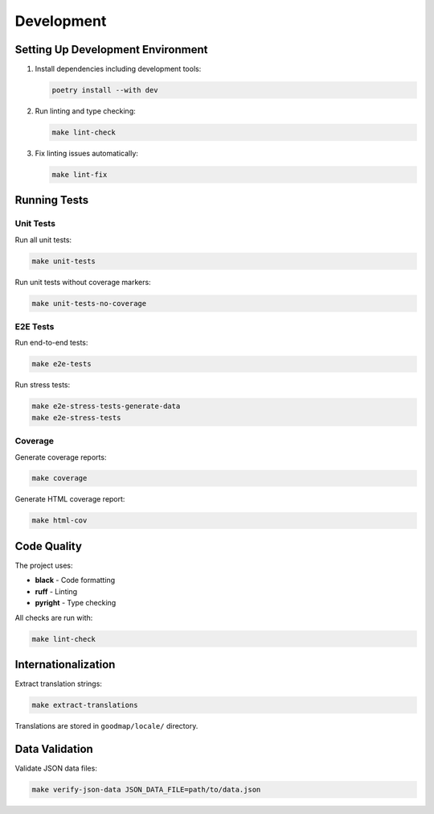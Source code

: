 Development
===========

Setting Up Development Environment
-----------------------------------

1. Install dependencies including development tools:

   .. code-block:: bash

      poetry install --with dev

2. Run linting and type checking:

   .. code-block:: bash

      make lint-check

3. Fix linting issues automatically:

   .. code-block:: bash

      make lint-fix

Running Tests
-------------

Unit Tests
~~~~~~~~~~

Run all unit tests:

.. code-block:: bash

   make unit-tests

Run unit tests without coverage markers:

.. code-block:: bash

   make unit-tests-no-coverage

E2E Tests
~~~~~~~~~

Run end-to-end tests:

.. code-block:: bash

   make e2e-tests

Run stress tests:

.. code-block:: bash

   make e2e-stress-tests-generate-data
   make e2e-stress-tests

Coverage
~~~~~~~~

Generate coverage reports:

.. code-block:: bash

   make coverage

Generate HTML coverage report:

.. code-block:: bash

   make html-cov

Code Quality
------------

The project uses:

- **black** - Code formatting
- **ruff** - Linting
- **pyright** - Type checking

All checks are run with:

.. code-block:: bash

   make lint-check

Internationalization
--------------------

Extract translation strings:

.. code-block:: bash

   make extract-translations

Translations are stored in ``goodmap/locale/`` directory.

Data Validation
---------------

Validate JSON data files:

.. code-block:: bash

   make verify-json-data JSON_DATA_FILE=path/to/data.json
